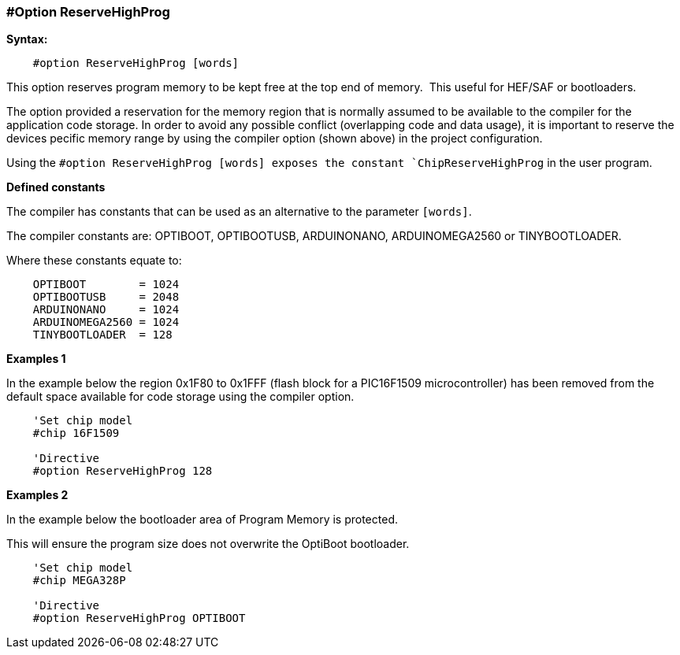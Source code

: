 === #Option ReserveHighProg

*Syntax:*
----
    #option ReserveHighProg [words]
----
This option reserves program memory to be kept free at the top end of memory.&#160;&#160;This useful for HEF/SAF or bootloaders.

The option provided a reservation for the memory region that is normally assumed to be available to
the compiler for the application code storage. In order to avoid any possible conflict (overlapping code
and data usage), it is important to reserve the devices pecific memory range by using the compiler option (shown above)
in the project configuration.

Using the `#option ReserveHighProg [words] exposes the constant `ChipReserveHighProg` in the user program.

*Defined constants*

The compiler has constants that can be used as an alternative to the parameter `[words]`.&#160;&#160;

The compiler constants are:  OPTIBOOT, OPTIBOOTUSB, ARDUINONANO, ARDUINOMEGA2560 or TINYBOOTLOADER.

Where these constants equate to:

----
    OPTIBOOT        = 1024
    OPTIBOOTUSB     = 2048
    ARDUINONANO     = 1024
    ARDUINOMEGA2560 = 1024
    TINYBOOTLOADER  = 128
----
*Examples 1*

In the example below the region 0x1F80 to 0x1FFF (flash block for a
PIC16F1509 microcontroller) has been removed from the default space available for code storage using the compiler option.

----
    'Set chip model
    #chip 16F1509

    'Directive
    #option ReserveHighProg 128


----

*Examples 2*

In the example below the bootloader area of Program Memory is protected. 

This will ensure the program size does not overwrite the OptiBoot bootloader.

----
    'Set chip model
    #chip MEGA328P

    'Directive
    #option ReserveHighProg OPTIBOOT


----
